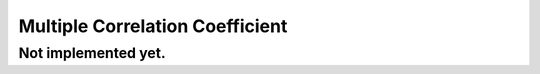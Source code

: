 =================================
Multiple Correlation Coefficient
=================================

Not implemented yet.
*********************
